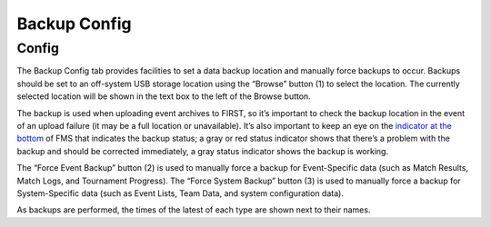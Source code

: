 Backup Config
=============

Config
------

.. image:: images/backup-config-0.png

The Backup Config tab provides facilities to set a data backup location and manually force backups to occur. Backups should be set to an off-system USB storage location using the “Browse” button (1) to select the location. The currently selected location will be shown in the text box to the left of the Browse button.

The backup is used when uploading event archives to FIRST, so it’s important to check the backup location in the event of an upload failure (it may be a full location or unavailable). It’s also important to keep an eye on the `indicator at the bottom <../../59333/l/560426?data-resolve-url=true&data-manual-id=59333>`_ of FMS that indicates the backup status; a gray or red status indicator shows that there’s a problem with the backup and should be corrected immediately, a gray status indicator shows the backup is working.

The “Force Event Backup” button (2) is used to manually force a backup for Event-Specific data (such as Match Results, Match Logs, and Tournament Progress). The “Force System Backup” button (3) is used to manually force a backup for System-Specific data (such as Event Lists, Team Data, and system configuration data).

As backups are performed, the times of the latest of each type are shown next to their names.

